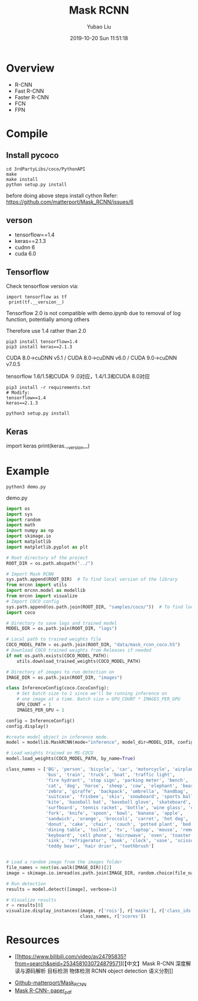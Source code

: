 #+STARTUP: showall
#+STARTUP: hidestars
#+LAYOUT: post
#+AUTHOR: Yubao Liu
#+CATEGORIES: default
#+TITLE: Mask RCNN
#+DESCRIPTION: post
#+TAGS: Mask-Rcnn
#+TOC: nil
#+OPTIONS: H:2 num:t tags:t toc:nil timestamps:nil email:t date:t body-only:t
#+DATE: 2019-10-20 Sun 11:51:18
#+EXPORT_FILE_NAME: 2019-10-20-Mask-RCNN.org.html
#+TOC: headlines 3
#+TOC: listings
#+TOC: tables
* Overview
- R-CNN
- Fast R-CNN
- Faster R-CNN
- FCN
- FPN
* Compile
** Install pycoco
#+begin_example
cd 3rdPartyLibs/coco/PythonAPI
make
make install
python setup.py install
#+end_example
before doing above steps install cython
Refer: https://github.com/matterport/Mask_RCNN/issues/6
** verson
- tensorflow==1.4
- keras==2.1.3
- cudnn 6
- cuda 6.0  

** Tensorflow

Check tensorflow version via:
#+begin_example
import tensorflow as tf
 print(tf.__version__)
#+end_example

Tensorflow 2.0 is not compatible with demo.ipynb due to removal of log function, potentially among others

Therefore use 1.4 rather than 2.0

#+begin_example
pip3 install tensorflow=1.4
pip3 install keras==2.1.3
#+end_example


CUDA 8.0→cuDNN v5.1 / CUDA 8.0→cuDNN v6.0 / CUDA 9.0→cuDNN v7.0.5

tensorflow 1.6/1.5和CUDA ９.0对应，1.4/1.3和CUDA 8.0对应

#+begin_example
pip3 install -r requirements.txt
# Modify:
tensorflow==1.4
keras==2.1.3

python3 setup.py install
#+end_example
** Keras
#+begin_export 
import keras
print(keras.__version__)
#+end_export
* Example 
#+begin_example
python3 demo.py
#+end_example

demo.py
#+begin_src  python
import os
import sys
import random
import math
import numpy as np
import skimage.io
import matplotlib
import matplotlib.pyplot as plt

# Root directory of the project
ROOT_DIR = os.path.abspath("../")

# Import Mask RCNN
sys.path.append(ROOT_DIR)  # To find local version of the library
from mrcnn import utils
import mrcnn.model as modellib
from mrcnn import visualize
# Import COCO config
sys.path.append(os.path.join(ROOT_DIR, "samples/coco/"))  # To find local version
import coco

# Directory to save logs and trained model
MODEL_DIR = os.path.join(ROOT_DIR, "logs")

# Local path to trained weights file
COCO_MODEL_PATH = os.path.join(ROOT_DIR, "data/mask_rcnn_coco.h5")
# Download COCO trained weights from Releases if needed
if not os.path.exists(COCO_MODEL_PATH):
    utils.download_trained_weights(COCO_MODEL_PATH)

# Directory of images to run detection on
IMAGE_DIR = os.path.join(ROOT_DIR, "images")

class InferenceConfig(coco.CocoConfig):
    # Set batch size to 1 since we'll be running inference on
    # one image at a time. Batch size = GPU_COUNT * IMAGES_PER_GPU
    GPU_COUNT = 1
    IMAGES_PER_GPU = 1

config = InferenceConfig()
config.display()

#create model object in inference mode.
model = modellib.MaskRCNN(mode="inference", model_dir=MODEL_DIR, config=config)

# Load weights trained on MS-COCO
model.load_weights(COCO_MODEL_PATH, by_name=True)

class_names = ['BG', 'person', 'bicycle', 'car', 'motorcycle', 'airplane',
               'bus', 'train', 'truck', 'boat', 'traffic light',
               'fire hydrant', 'stop sign', 'parking meter', 'bench', 'bird',
               'cat', 'dog', 'horse', 'sheep', 'cow', 'elephant', 'bear',
               'zebra', 'giraffe', 'backpack', 'umbrella', 'handbag', 'tie',
               'suitcase', 'frisbee', 'skis', 'snowboard', 'sports ball',
               'kite', 'baseball bat', 'baseball glove', 'skateboard',
               'surfboard', 'tennis racket', 'bottle', 'wine glass', 'cup',
               'fork', 'knife', 'spoon', 'bowl', 'banana', 'apple',
               'sandwich', 'orange', 'broccoli', 'carrot', 'hot dog', 'pizza',
               'donut', 'cake', 'chair', 'couch', 'potted plant', 'bed',
               'dining table', 'toilet', 'tv', 'laptop', 'mouse', 'remote',
               'keyboard', 'cell phone', 'microwave', 'oven', 'toaster',
               'sink', 'refrigerator', 'book', 'clock', 'vase', 'scissors',
               'teddy bear', 'hair drier', 'toothbrush']


# Load a random image from the images folder
file_names = next(os.walk(IMAGE_DIR))[2]
image = skimage.io.imread(os.path.join(IMAGE_DIR, random.choice(file_names)))

# Run detection
results = model.detect([image], verbose=1)

# Visualize results
r = results[0]
visualize.display_instances(image, r['rois'], r['masks'], r['class_ids'], 
                            class_names, r['scores'])
#+end_src
* Resources
 - [[https://www.bilibili.com/video/av24795835?from=search&seid=2534581030724879571][【中文】Mask
  R-CNN 深度解读与源码解析 目标检测 物体检测 RCNN object detection
  语义分割]]
- [[https://github.com/matterport/Mask_RCNN][Github-matterport/Mask_RCNN]]
- [[https://arxiv.org/pdf/1703.06870.pdf][Mask R-CNN- paper_pdf]]
